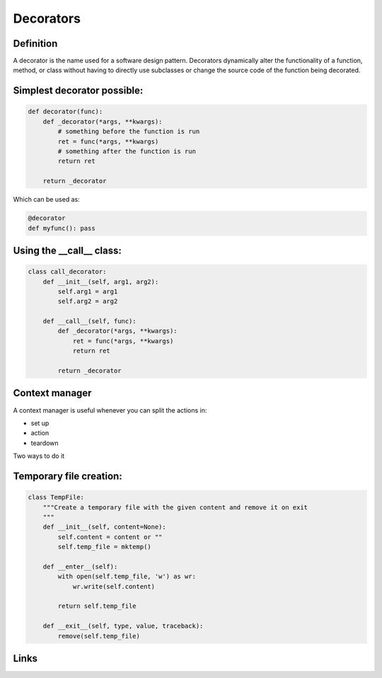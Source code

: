 ============
 Decorators
============

Definition
==========

A decorator is the name used for a software design pattern. Decorators
dynamically alter the functionality of a function, method, or class
without having to directly use subclasses or change the source code of
the function being decorated.

Simplest decorator possible:
============================

.. this is not what is supposed to do, should be in the right order

.. rst-class:: build

.. code:: python

    def decorator(func):
        def _decorator(*args, **kwargs):
            # something before the function is run
            ret = func(*args, **kwargs)
            # something after the function is run
            return ret
    
        return _decorator


Which can be used as:

.. code:: python
          
   @decorator
   def myfunc(): pass


Using the __call__ class:
=========================

.. code:: python

    class call_decorator:
        def __init__(self, arg1, arg2):
            self.arg1 = arg1
            self.arg2 = arg2
    
        def __call__(self, func):
            def _decorator(*args, **kwargs):
                ret = func(*args, **kwargs)
                return ret
    
            return _decorator
    


Context manager
===============

A context manager is useful whenever you can split the actions in:

- set up
- action
- teardown

Two ways to do it

.. rst-class:: build



Temporary file creation:
========================


.. code:: python

    class TempFile:
        """Create a temporary file with the given content and remove it on exit
        """
        def __init__(self, content=None):
            self.content = content or ""
            self.temp_file = mktemp()
    
        def __enter__(self):
            with open(self.temp_file, 'w') as wr:
                wr.write(self.content)
    
            return self.temp_file
    
        def __exit__(self, type, value, traceback):
            remove(self.temp_file)
  


Links
=====

.. _decostory: http://wiki.python.org/moin/PythonDecorators
.. _hieroglyph: https://github.com/nyergler/hieroglyph
.. TODO: actually create the repo
.. _slides: https://github.com/andreacrotti/pyconuk2012_slides
